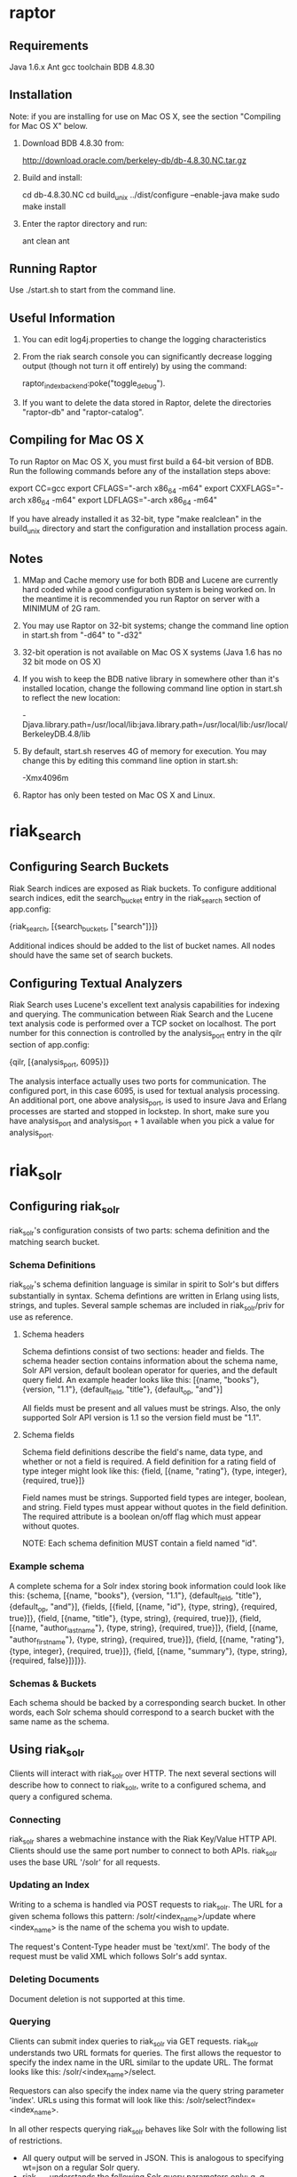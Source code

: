 * raptor
** Requirements
   Java 1.6.x
   Ant
   gcc toolchain
   BDB 4.8.30
   
** Installation
   
   Note: if you are installing for use on Mac OS X, see the section "Compiling
         for Mac OS X" below.
   
   1. Download BDB 4.8.30 from: 
   
       http://download.oracle.com/berkeley-db/db-4.8.30.NC.tar.gz
   
   2. Build and install:
        
       cd db-4.8.30.NC
       cd build_unix
       ../dist/configure --enable-java
       make
       sudo make install
       
   3. Enter the raptor directory and run:
    
       ant clean
       ant
       
** Running Raptor
   
   Use ./start.sh to start from the command line.
   
** Useful Information
   1. You can edit log4j.properties to change the logging characteristics
   2. From the riak search console you can significantly decrease logging output 
      (though not turn it off entirely) by using the command:
       
       raptor_index_backend:poke("toggle_debug").
    
   3. If you want to delete the data stored in Raptor, delete the directories 
      "raptor-db" and "raptor-catalog".

** Compiling for Mac OS X
   To run Raptor on Mac OS X, you must first build a 64-bit version of BDB.  
   Run the following commands before any of the installation steps above:

       export CC=gcc
       export CFLAGS="-arch x86_64 -m64"
       export CXXFLAGS="-arch x86_64 -m64"
       export LDFLAGS="-arch x86_64 -m64"
       
   If you have already installed it as 32-bit, type "make realclean" in the 
   build_unix directory and start the configuration and installation process 
   again.

** Notes
   1. MMap and Cache memory use for both BDB and Lucene are currently hard 
      coded while a good configuration system is being worked on.  In the 
      meantime it is recommended you run Raptor on server with a MINIMUM 
      of 2G ram.
   2. You may use Raptor on 32-bit systems; change the command line option in 
      start.sh from "-d64" to "-d32"
   3. 32-bit operation is not available on Mac OS X systems (Java 1.6 has no 
      32 bit mode on OS X)
   4. If you wish to keep the BDB native library in somewhere other than it's 
      installed location, change the following command line option in start.sh 
      to reflect the new location:

       -Djava.library.path=/usr/local/lib:java.library.path=/usr/local/lib:/usr/local/BerkeleyDB.4.8/lib

   5. By default, start.sh reserves 4G of memory for execution.  You may change 
      this by editing this command line option in start.sh:

       -Xmx4096m

   6. Raptor has only been tested on Mac OS X and Linux.
        
* riak_search   
** Configuring Search Buckets
   Riak Search indices are exposed as Riak buckets. To configure additional search
   indices, edit the search_bucket entry in the riak_search section of app.config:

       {riak_search, [{search_buckets, ["search"]}]}

   Additional indices should be added to the list of bucket names. All nodes should
   have the same set of search buckets.

** Configuring Textual Analyzers
   Riak Search uses Lucene's excellent text analysis capabilities for indexing and
   querying. The communication between Riak Search and the Lucene text analysis
   code is performed over a TCP socket on localhost. The port number for this
   connection is controlled by the analysis_port entry in the qilr section of
   app.config:

       {qilr, [{analysis_port, 6095}]}

   The analysis interface actually uses two ports for communication. The configured
   port, in this case 6095, is used for textual analysis processing. An additional
   port, one above analysis_port, is used to insure Java and Erlang processes are
   started and stopped in lockstep. In short, make sure you have analysis_port and
   analysis_port + 1 available when you pick a value for analysis_port.

* riak_solr
** Configuring riak_solr
   riak_solr's configuration consists of two parts: schema definition and the
   matching search bucket.

*** Schema Definitions
    riak_solr's schema definition language is similar in spirit to Solr's but
    differs substantially in syntax. Schema defintions are written in Erlang using
    lists, strings, and tuples. Several sample schemas are included in riak_solr/priv
    for use as reference.

**** Schema headers
     Schema defintions consist of two sections: header and fields. The schema header
     section contains information about the schema name, Solr API version, default
     boolean operator for queries, and the default query field. An example header
     looks like this: [{name, "books"},
                       {version, "1.1"},
                       {default_field, "title"},
                       {default_op, "and"}]

     All fields must be present and all values must be strings. Also, the only supported
     Solr API version is 1.1 so the version field must be "1.1".

**** Schema fields
     Schema field definitions describe the field's name, data type, and whether or not
     a field is required. A field definition for a rating field of type integer might look
     like this: {field, [{name, "rating"},
                         {type, integer},
                         {required, true}]}

     Field names must be strings. Supported field types are integer, boolean, and string.
     Field types must appear without quotes in the field definition. The required attribute
     is a boolean on/off flag which must appear without quotes.

     NOTE: Each schema definition MUST contain a field named "id".

*** Example schema
    A complete schema for a Solr index storing book information could look like
    this: {schema, [{name, "books"},
                    {version, "1.1"},
  	            {default_field, "title"},
                    {default_op, "and"}],
                    {fields,
                        [{field, [{name, "id"},
                                  {type, string},
                                  {required, true}]},
                         {field, [{name, "title"},
                                  {type, string},
                                  {required, true}]},
                         {field, [{name, "author_last_name"},
                                  {type, string},
                                  {required, true}]},
                         {field, [{name, "author_first_name"},
                                  {type, string},
                                  {required, true}]},
                         {field, [{name, "rating"},
                                  {type, integer},
                                  {required, true}]},
                         {field, [{name, "summary"},
                                  {type, string},
                                  {required, false}]}]}}.
*** Schemas & Buckets
    Each schema should be backed by a corresponding search bucket. In other words,
    each Solr schema should correspond to a search bucket with the same name as
    the schema.

** Using riak_solr
   Clients will interact with riak_solr over HTTP. The next several sections will
   describe how to connect to riak_solr, write to a configured schema, and query
   a configured schema.

*** Connecting
    riak_solr shares a webmachine instance with the Riak Key/Value HTTP API. Clients
    should use the same port number to connect to both APIs. riak_solr uses the base
    URL '/solr' for all requests.

*** Updating an Index
    Writing to a schema is handled via POST requests to riak_solr. The URL for a
    given schema follows this pattern: /solr/<index_name>/update where <index_name>
    is the name of the schema you wish to update.

    The request's Content-Type header must be 'text/xml'. The body of the request must be
    valid XML which follows Solr's add syntax.

*** Deleting Documents
    Document deletion is not supported at this time.

*** Querying
    Clients can submit index queries to riak_solr via GET requests. riak_solr
    understands two URL formats for queries. The first allows the requestor to
    specify the index name in the URL similar to the update URL. The format
    looks like this: /solr/<index_name>/select.

    Requestors can also specify the index name via the query string parameter
    'index'. URLs using this format will look like this: /solr/select?index=<index_name>.

    In all other respects querying riak_solr behaves like Solr with the following list
    of restrictions.
    - All query output will be served in JSON. This is analogous to specifying
      wt=json on a regular Solr query.
    - riak_solr understands the following Solr query parameters only: q, q_op,
      start, and rows.
